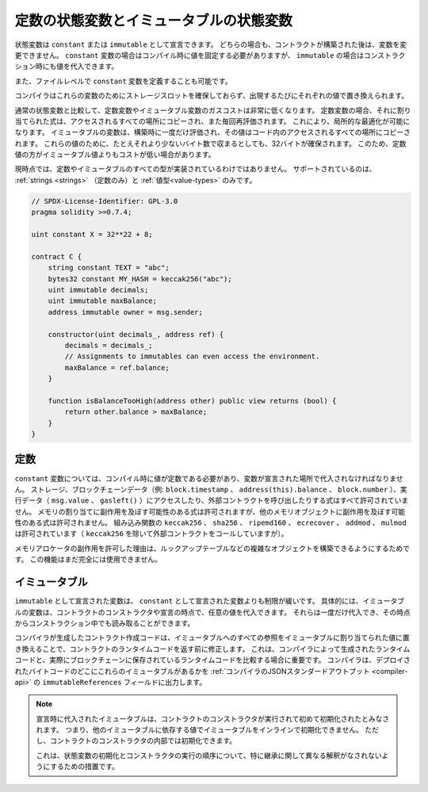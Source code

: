 .. index:: ! constant

.. _constants:

****************************************
定数の状態変数とイミュータブルの状態変数
****************************************

状態変数は ``constant`` または ``immutable`` として宣言できます。
どちらの場合も、コントラクトが構築された後は、変数を変更できません。
``constant`` 変数の場合はコンパイル時に値を固定する必要がありますが、 ``immutable`` の場合はコンストラクション時にも値を代入できます。

また、ファイルレベルで ``constant`` 変数を定義することも可能です。

コンパイラはこれらの変数のためにストレージスロットを確保しておらず、出現するたびにそれぞれの値で置き換えられます。

.. Compared to regular state variables, the gas costs of constant and immutable variables
.. are much lower. For a constant variable, the expression assigned to it is copied to
.. all the places where it is accessed and also re-evaluated each time. This allows for local
.. optimizations. Immutable variables are evaluated once at construction time and their value
.. is copied to all the places in the code where they are accessed. For these values,
.. 32 bytes are reserved, even if they would fit in fewer bytes. Due to this, constant values
.. can sometimes be cheaper than immutable values.

通常の状態変数と比較して、定数変数やイミュータブル変数のガスコストは非常に低くなります。
定数変数の場合、それに割り当てられた式は、アクセスされるすべての場所にコピーされ、また毎回再評価されます。
これにより、局所的な最適化が可能になります。
イミュータブルの変数は、構築時に一度だけ評価され、その値はコード内のアクセスされるすべての場所にコピーされます。
これらの値のために、たとえそれより少ないバイト数で収まるとしても、32バイトが確保されます。
このため、定数値の方がイミュータブル値よりもコストが低い場合があります。

現時点では、定数やイミュータブルのすべての型が実装されているわけではありません。
サポートされているのは、 :ref:`strings <strings>` （定数のみ）と :ref:`値型<value-types>` のみです。

.. code-block:: solidity

    // SPDX-License-Identifier: GPL-3.0
    pragma solidity >=0.7.4;

    uint constant X = 32**22 + 8;

    contract C {
        string constant TEXT = "abc";
        bytes32 constant MY_HASH = keccak256("abc");
        uint immutable decimals;
        uint immutable maxBalance;
        address immutable owner = msg.sender;

        constructor(uint decimals_, address ref) {
            decimals = decimals_;
            // Assignments to immutables can even access the environment.
            maxBalance = ref.balance;
        }

        function isBalanceTooHigh(address other) public view returns (bool) {
            return other.balance > maxBalance;
        }
    }

定数
====

.. For ``constant`` variables, the value has to be a constant at compile time and it has to be
.. assigned where the variable is declared. Any expression
.. that accesses storage, blockchain data (e.g. ``block.timestamp``, ``address(this).balance`` or
.. ``block.number``) or
.. execution data (``msg.value`` or ``gasleft()``) or makes calls to external contracts is disallowed. Expressions
.. that might have a side-effect on memory allocation are allowed, but those that
.. might have a side-effect on other memory objects are not. The built-in functions
.. ``keccak256``, ``sha256``, ``ripemd160``, ``ecrecover``, ``addmod`` and ``mulmod``
.. are allowed (even though, with the exception of ``keccak256``, they do call external contracts).

``constant`` 変数については、コンパイル時に値が定数である必要があり、変数が宣言された場所で代入されなければなりません。
ストレージ、ブロックチェーンデータ（例:  ``block.timestamp`` 、 ``address(this).balance`` 、 ``block.number`` ）、実行データ（ ``msg.value`` 、 ``gasleft()`` ）にアクセスしたり、外部コントラクトを呼び出したりする式はすべて許可されていません。
メモリの割り当てに副作用を及ぼす可能性のある式は許可されますが、他のメモリオブジェクトに副作用を及ぼす可能性のある式は許可されません。
組み込み関数の ``keccak256`` 、 ``sha256`` 、 ``ripemd160`` 、 ``ecrecover`` 、 ``addmod`` 、 ``mulmod`` は許可されています（ ``keccak256`` を除いて外部コントラクトをコールしていますが）。

.. The reason behind allowing side-effects on the memory allocator is that it
.. should be possible to construct complex objects like e.g. lookup-tables.
.. This feature is not yet fully usable.

メモリアロケータの副作用を許可した理由は、ルックアップテーブルなどの複雑なオブジェクトを構築できるようにするためです。
この機能はまだ完全には使用できません。

イミュータブル
==============

.. Variables declared as ``immutable`` are a bit less restricted than those declared as ``constant``:
.. Immutable variables can be assigned an arbitrary value in the constructor of the contract or at the point of their declaration.
.. They can be assigned only once and can, from that point on, be read even during construction time.

``immutable`` として宣言された変数は、 ``constant`` として宣言された変数よりも制限が緩いです。
具体的には、イミュータブルの変数は、コントラクトのコンストラクタや宣言の時点で、任意の値を代入できます。
それらは一度だけ代入でき、その時点からコンストラクション中でも読み取ることができます。

.. The contract creation code generated by the compiler will modify the contract's runtime code before it is returned by replacing all references to immutables with the values assigned to them.
.. This is important if you are comparing the runtime code generated by the compiler with the one actually stored in the blockchain.
.. The compiler outputs where these immutables are located in the deployed bytecode in the ``immutableReferences`` field of the :ref:`compiler JSON standard output <compiler-api>`.

コンパイラが生成したコントラクト作成コードは、イミュータブルへのすべての参照をイミュータブルに割り当てられた値に置き換えることで、コントラクトのランタイムコードを返す前に修正します。
これは、コンパイラによって生成されたランタイムコードと、実際にブロックチェーンに保存されているランタイムコードを比較する場合に重要です。
コンパイラは、デプロイされたバイトコードのどこにこれらのイミュータブルがあるかを :ref:`コンパイラのJSONスタンダードアウトプット <compiler-api>` の ``immutableReferences`` フィールドに出力します。

.. .. note::

..   Immutables that are assigned at their declaration are only considered
..   initialized once the constructor of the contract is executing.
..   This means you cannot initialize immutables inline with a value
..   that depends on another immutable. You can do this, however,
..   inside the constructor of the contract.

..   This is a safeguard against different interpretations about the order
..   of state variable initialization and constructor execution, especially
..   with regards to inheritance.

.. note::

    宣言時に代入されたイミュータブルは、コントラクトのコンストラクタが実行されて初めて初期化されたとみなされます。
    つまり、他のイミュータブルに依存する値でイミュータブルをインラインで初期化できません。
    ただし、コントラクトのコンストラクタの内部では初期化できます。

    これは、状態変数の初期化とコンストラクタの実行の順序について、特に継承に関して異なる解釈がなされないようにするための措置です。
